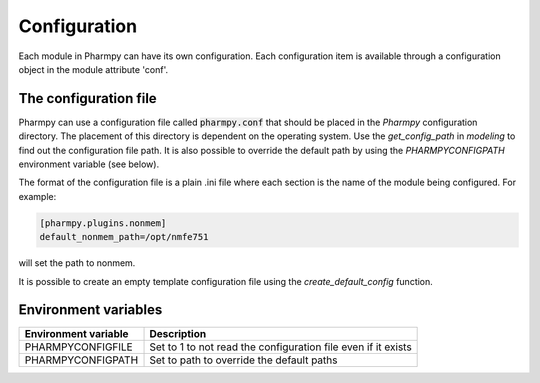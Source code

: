 .. _config_page:

=============
Configuration
=============

Each module in Pharmpy can have its own configuration. Each configuration item is available through a configuration
object in the module attribute 'conf'.

~~~~~~~~~~~~~~~~~~~~~~
The configuration file
~~~~~~~~~~~~~~~~~~~~~~

Pharmpy can use a configuration file called :code:`pharmpy.conf` that should be placed in the `Pharmpy` configuration
directory. The placement of this directory is dependent on the operating system. Use the `get_config_path` in `modeling` to
find out the configuration file path. It is also possible to override the default path by using the `PHARMPYCONFIGPATH` environment
variable (see below).

The format of the configuration file is a plain .ini file where each section is the name of the module being
configured. For example:

.. code-block::

   [pharmpy.plugins.nonmem]
   default_nonmem_path=/opt/nmfe751

will set the path to nonmem.

It is possible to create an empty template configuration file using the `create_default_config` function.

~~~~~~~~~~~~~~~~~~~~~
Environment variables
~~~~~~~~~~~~~~~~~~~~~

+------------------------+---------------------------------------------------------------+
| Environment variable   | Description                                                   |
+========================+===============================================================+
| PHARMPYCONFIGFILE      | Set to 1 to not read the configuration file even if it exists |
+------------------------+---------------------------------------------------------------+
| PHARMPYCONFIGPATH      | Set to path to override the default paths                     |
+------------------------+---------------------------------------------------------------+
